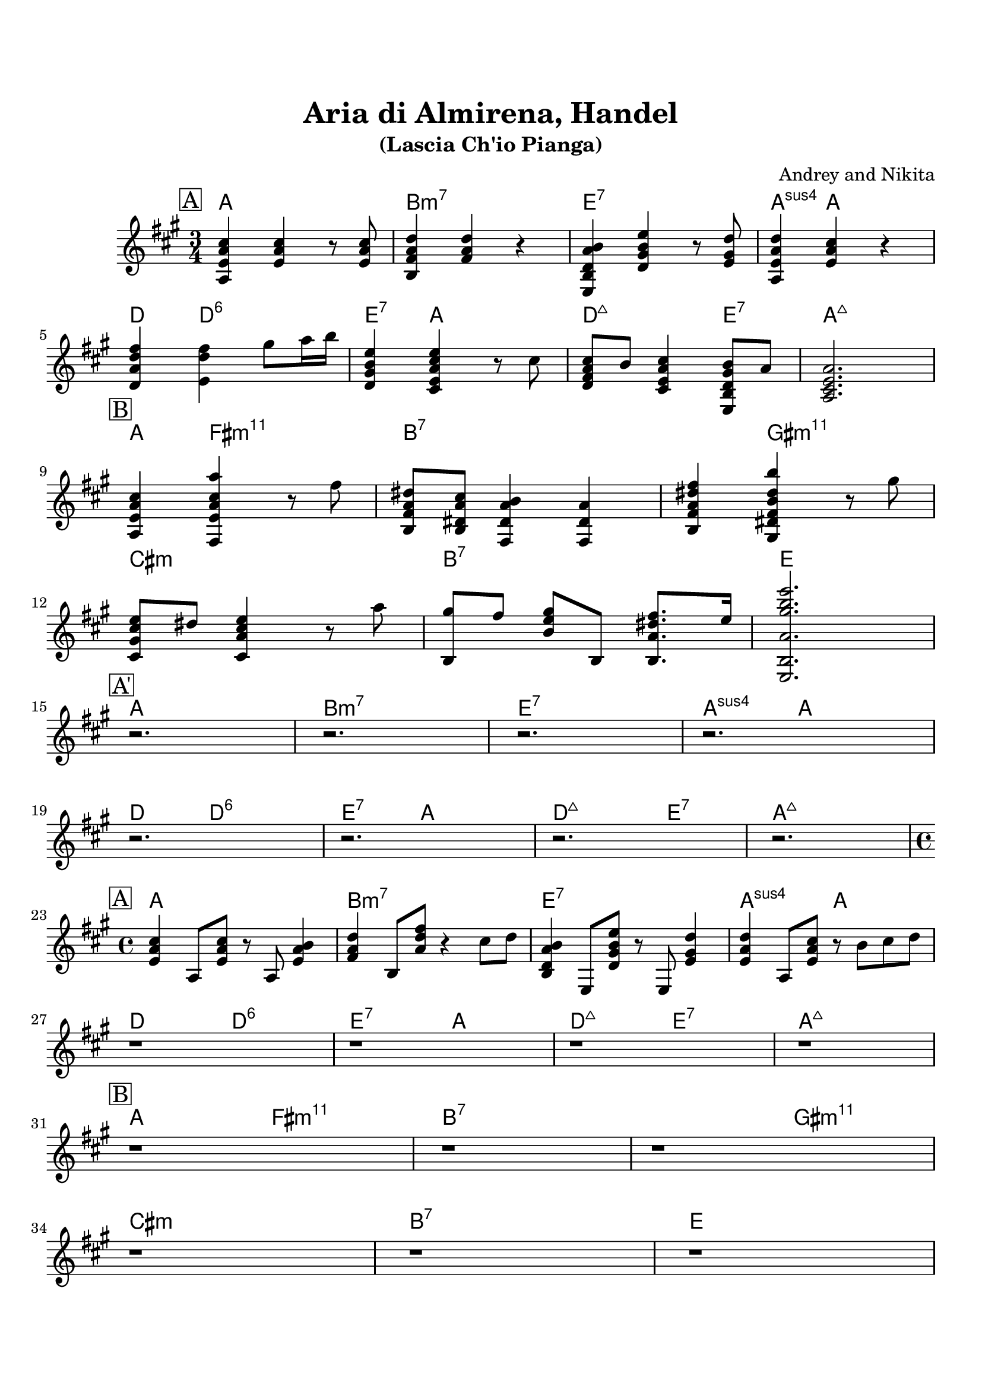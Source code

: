 \version "2.16.2"

\paper {
  top-margin    = 2\cm
  bottom-margin = 2\cm
}

\header {
    title = "Aria di Almirena, Handel"
    subtitle = "(Lascia Ch'io Pianga)"
    composer = "Andrey and Nikita"
    tagline = ""  % removed
}

emptyt = {
  r2. r2. r2. r2. \break
}

empty = {
  r1 r r r \break
}

solo = \relative c' {
  \clef treble
  \key a \major

  \set fingeringOrientations = #'(down)
  \set stringNumberOrientations = #'(up)
  \override Fingering #'staff-padding = #'()

% A
\mark \markup {\box A}

<a e' a cis>4 <e' a cis> r8 <e a cis>8 |
<b fis' a d>4 <fis' a d>4 r4 |
<e, b' d a' b>4 <d' gis b e> r8 <e gis d'> |
<a, e' a d>4 <e' a cis> r4 |

\break

<d a' d fis>4 <e d' fis> gis'8 a16 b |
<d,, gis b e>4 <cis e a cis e> r8 cis' |
<d, fis a cis>8 b' <cis, e a cis>4 <e, b' d gis b>8 a' |
<a, cis e a>2. |

\break

% Bridge
\mark \markup {\box B}

<a e' a cis>4 <fis e' a cis a'> r8 fis'' |
<b,, fis' a dis>8 <b dis a' cis> <fis dis' a' b>4 <fis dis' a'> | 
<b fis' a dis fis>4 <gis dis' fis b dis b'> r8 gis''8 |

\break

<cis,, gis' cis e>8 dis' <cis, a' cis e>4 r8 a'' |
<b,, gis''>8 fis'' <b, e gis> b, <b a' dis fis>8. e'16 |
<e,, b' a' gis' b e>2. |

\break

% A'
\mark \markup {\box A'}

\emptyt

\break

\emptyt

\break


} % end solo


solof = \relative c' {

% A
\mark \markup {\box A}

<e a cis>4 a,8 <e' a cis>8 r8 a,8 <e' a b>4 |
<fis a d>4 b,8 <a' d fis>8 r4 cis8 d |
<b, d a' b>4 e,8 <d' gis b e>8 r8 e, <e' gis d'>4 |
<e a d>4 a,8 <e' a cis> r8 b' cis d |

\break

\empty

\break

% Bridge
\mark \markup {\box B}

r1 r r

\break

r1 r r 

\break

% A'
\mark \markup {\box A'}

\empty

\break

\empty

\break


} % end solof

apart = \chordmode {
a2. b:m7 e:7 a4:sus4 a2
d4 d2:6 e4:7 a2 d2:maj e4:7 a2.:maj
}

bridge = \chordmode {
a4 fis2:m11 b2.:7 b4:7 gis2:m11
cis2.:m b:7 e
}

apartf = \chordmode {
a1 b:m7 e:7 a2:sus4 a
d2 d:6 e:7 a d:maj e:7 a1:maj
}

bridgef = \chordmode {
a2 fis:m11 b1:7 b2:7 gis:m11
cis1:m b:7 e
}


harmonies = \chordmode {
%A1
 \apart
%A2
 \bridge
%A'
 \apart
} % end harmonies

harmoniesf = \chordmode {
%A1
 \apartf
%A2
 \bridgef
%A'
 \apartf
} % end harmoniesf

\score {
  <<
    \new ChordNames {
      \set chordChanges = ##t
      \time 3/4
      \harmonies
      \time 4/4
      \harmoniesf
    }
    \new Staff {
      \set Staff.midiInstrument = #"electric guitar (jazz)"
      \time 3/4
      \solo
      \time 4/4
      \solof
    }

  >>

  \layout {}
  \midi {\tempo 4 = 60}
}
